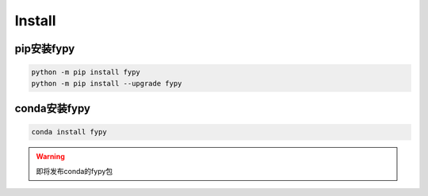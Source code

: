 ========================
Install
========================


pip安装fypy
--------------------------

.. code-block:: bash

   python -m pip install fypy
   python -m pip install --upgrade fypy


conda安装fypy
--------------------------

.. code-block:: bash

   conda install fypy

.. warning::

    即将发布conda的fypy包
